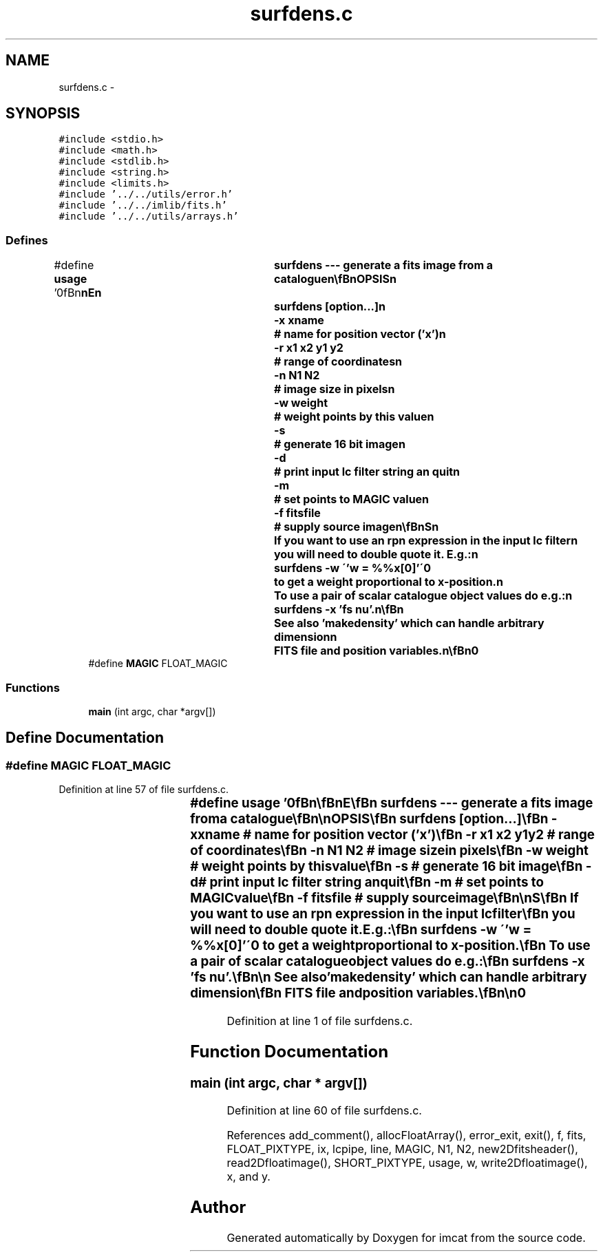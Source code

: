 .TH "surfdens.c" 3 "23 Dec 2003" "imcat" \" -*- nroff -*-
.ad l
.nh
.SH NAME
surfdens.c \- 
.SH SYNOPSIS
.br
.PP
\fC#include <stdio.h>\fP
.br
\fC#include <math.h>\fP
.br
\fC#include <stdlib.h>\fP
.br
\fC#include <string.h>\fP
.br
\fC#include <limits.h>\fP
.br
\fC#include '../../utils/error.h'\fP
.br
\fC#include '../../imlib/fits.h'\fP
.br
\fC#include '../../utils/arrays.h'\fP
.br

.SS "Defines"

.in +1c
.ti -1c
.RI "#define \fBusage\fP   '\\n\\\fBn\fP\\\fBn\fP\\NAME\\\fBn\fP\\	surfdens --- generate \fBa\fP \fBfits\fP image from \fBa\fP catalogue\\\fBn\fP\\\\\fBn\fP\\SYNOPSIS\\\fBn\fP\\	surfdens [option...]\\\fBn\fP\\		-x \fBxname\fP		# name for position vector ('x')\\\fBn\fP\\		-\fBr\fP \fBx1\fP \fBx2\fP y1 y2		# range of coordinates\\\fBn\fP\\		-\fBn\fP \fBN1\fP \fBN2\fP		# image size in pixels\\\fBn\fP\\		-\fBw\fP weight		# weight \fBpoints\fP by this value\\\fBn\fP\\		-s 			# generate 16 bit image\\\fBn\fP\\		-\fBd\fP 			# print input lc filter string an quit\\\fBn\fP\\		-\fBm\fP			# set \fBpoints\fP to MAGIC value\\\fBn\fP\\		-f fitsfile		# supply source image\\\fBn\fP\\\\\fBn\fP\\DESCRIPTION\\\fBn\fP\\	\\'surfdens\\' reads \fBa\fP catalogue from stdin and calculates\\\fBn\fP\\	\fBa\fP surface density map by binning counts onto an image.\\\fBn\fP\\	By default it looks for 2-vector entry 'x', gets the image size\\\fBn\fP\\	from the catalogue header, sets the range of\\\fBn\fP\\	coordinates to be 0-\fBN1\fP, 0-\fBN2\fP, and uses unit weight per \fBobject\fP.\\\fBn\fP\\	Specify name for weight with -\fBw\fP option.\\\fBn\fP\\	Fits image is output to stdout.\\\fBn\fP\\\\\fBn\fP\\	With the -\fBm\fP option, occupied pixels are set to MAGIC value and\\\fBn\fP\\	-\fBw\fP option, if present, is ignored.\\\fBn\fP\\\\\fBn\fP\\	With the -f option we initialise the image to 'fitsfile' and\\\fBn\fP\\	the -\fBn\fP and -s \fBoptions\fP, if present, are ignored (the output image\\\fBn\fP\\	inheriting the \fBpixel\fP \fBtype\fP of the source image.\\\fBn\fP\\\\\fBn\fP\\NOTES\\\fBn\fP\\	If you want to use an rpn expression in the input lc filter\\\fBn\fP\\	you will need to double quote it.  E.g.:\\\fBn\fP\\		surfdens -\fBw\fP \\''w = %%x[0]'\\'\\n\\	to get \fBa\fP weight proportional to x-position.\\\fBn\fP\\	To use \fBa\fP \fBpair\fP of scalar catalogue \fBobject\fP values do \fBe\fP.g.:\\\fBn\fP\\		surfdens -x 'fs nu'.\\\fBn\fP\\\\\fBn\fP\\	See also 'makedensity' which can handle arbitrary dimension\\\fBn\fP\\	\fBFITS\fP file and position variables.\\\fBn\fP\\\\\fBn\fP\\AUTHOR\\\fBn\fP\\	Nick Kaiser --- kaiser@cita.utoronto.ca\\\fBn\fP\\\\\fBn\fP\\\fBn\fP\\\fBn\fP'"
.br
.ti -1c
.RI "#define \fBMAGIC\fP   FLOAT_MAGIC"
.br
.in -1c
.SS "Functions"

.in +1c
.ti -1c
.RI "\fBmain\fP (int argc, char *argv[])"
.br
.in -1c
.SH "Define Documentation"
.PP 
.SS "#define MAGIC   FLOAT_MAGIC"
.PP
Definition at line 57 of file surfdens.c.
.SS "#define \fBusage\fP   '\\n\\\fBn\fP\\\fBn\fP\\NAME\\\fBn\fP\\	surfdens --- generate \fBa\fP \fBfits\fP image from \fBa\fP catalogue\\\fBn\fP\\\\\fBn\fP\\SYNOPSIS\\\fBn\fP\\	surfdens [option...]\\\fBn\fP\\		-x \fBxname\fP		# name for position vector ('x')\\\fBn\fP\\		-\fBr\fP \fBx1\fP \fBx2\fP y1 y2		# range of coordinates\\\fBn\fP\\		-\fBn\fP \fBN1\fP \fBN2\fP		# image size in pixels\\\fBn\fP\\		-\fBw\fP weight		# weight \fBpoints\fP by this value\\\fBn\fP\\		-s 			# generate 16 bit image\\\fBn\fP\\		-\fBd\fP 			# print input lc filter string an quit\\\fBn\fP\\		-\fBm\fP			# set \fBpoints\fP to MAGIC value\\\fBn\fP\\		-f fitsfile		# supply source image\\\fBn\fP\\\\\fBn\fP\\DESCRIPTION\\\fBn\fP\\	\\'surfdens\\' reads \fBa\fP catalogue from stdin and calculates\\\fBn\fP\\	\fBa\fP surface density map by binning counts onto an image.\\\fBn\fP\\	By default it looks for 2-vector entry 'x', gets the image size\\\fBn\fP\\	from the catalogue header, sets the range of\\\fBn\fP\\	coordinates to be 0-\fBN1\fP, 0-\fBN2\fP, and uses unit weight per \fBobject\fP.\\\fBn\fP\\	Specify name for weight with -\fBw\fP option.\\\fBn\fP\\	Fits image is output to stdout.\\\fBn\fP\\\\\fBn\fP\\	With the -\fBm\fP option, occupied pixels are set to MAGIC value and\\\fBn\fP\\	-\fBw\fP option, if present, is ignored.\\\fBn\fP\\\\\fBn\fP\\	With the -f option we initialise the image to 'fitsfile' and\\\fBn\fP\\	the -\fBn\fP and -s \fBoptions\fP, if present, are ignored (the output image\\\fBn\fP\\	inheriting the \fBpixel\fP \fBtype\fP of the source image.\\\fBn\fP\\\\\fBn\fP\\NOTES\\\fBn\fP\\	If you want to use an rpn expression in the input lc filter\\\fBn\fP\\	you will need to double quote it.  E.g.:\\\fBn\fP\\		surfdens -\fBw\fP \\''w = %%x[0]'\\'\\n\\	to get \fBa\fP weight proportional to x-position.\\\fBn\fP\\	To use \fBa\fP \fBpair\fP of scalar catalogue \fBobject\fP values do \fBe\fP.g.:\\\fBn\fP\\		surfdens -x 'fs nu'.\\\fBn\fP\\\\\fBn\fP\\	See also 'makedensity' which can handle arbitrary dimension\\\fBn\fP\\	\fBFITS\fP file and position variables.\\\fBn\fP\\\\\fBn\fP\\AUTHOR\\\fBn\fP\\	Nick Kaiser --- kaiser@cita.utoronto.ca\\\fBn\fP\\\\\fBn\fP\\\fBn\fP\\\fBn\fP'"
.PP
Definition at line 1 of file surfdens.c.
.SH "Function Documentation"
.PP 
.SS "main (int argc, char * argv[])"
.PP
Definition at line 60 of file surfdens.c.
.PP
References add_comment(), allocFloatArray(), error_exit, exit(), f, fits, FLOAT_PIXTYPE, ix, lcpipe, line, MAGIC, N1, N2, new2Dfitsheader(), read2Dfloatimage(), SHORT_PIXTYPE, usage, w, write2Dfloatimage(), x, and y.
.SH "Author"
.PP 
Generated automatically by Doxygen for imcat from the source code.
